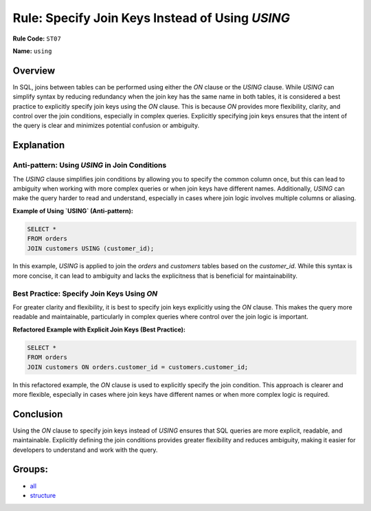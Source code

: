 ================================================
Rule: Specify Join Keys Instead of Using `USING`
================================================

**Rule Code:** ``ST07``

**Name:** ``using``

Overview
--------

In SQL, joins between tables can be performed using either the `ON` clause or the `USING` clause. While `USING` can simplify syntax by reducing redundancy when the join key has the same name in both tables, it is considered a best practice to explicitly specify join keys using the `ON` clause. This is because `ON` provides more flexibility, clarity, and control over the join conditions, especially in complex queries. Explicitly specifying join keys ensures that the intent of the query is clear and minimizes potential confusion or ambiguity.

Explanation
-----------

Anti-pattern: Using `USING` in Join Conditions
~~~~~~~~~~~~~~~~~~~~~~~~~~~~~~~~~~~~~~~~~~~~~~

The `USING` clause simplifies join conditions by allowing you to specify the common column once, but this can lead to ambiguity when working with more complex queries or when join keys have different names. Additionally, `USING` can make the query harder to read and understand, especially in cases where join logic involves multiple columns or aliasing.

**Example of Using `USING` (Anti-pattern):**

.. code-block:: sql

    SELECT *
    FROM orders
    JOIN customers USING (customer_id);

In this example, `USING` is applied to join the `orders` and `customers` tables based on the `customer_id`. While this syntax is more concise, it can lead to ambiguity and lacks the explicitness that is beneficial for maintainability.

Best Practice: Specify Join Keys Using `ON`
~~~~~~~~~~~~~~~~~~~~~~~~~~~~~~~~~~~~~~~~~~~

For greater clarity and flexibility, it is best to specify join keys explicitly using the `ON` clause. This makes the query more readable and maintainable, particularly in complex queries where control over the join logic is important.

**Refactored Example with Explicit Join Keys (Best Practice):**

.. code-block:: sql

    SELECT *
    FROM orders
    JOIN customers ON orders.customer_id = customers.customer_id;

In this refactored example, the `ON` clause is used to explicitly specify the join condition. This approach is clearer and more flexible, especially in cases where join keys have different names or when more complex logic is required.

Conclusion
----------

Using the `ON` clause to specify join keys instead of `USING` ensures that SQL queries are more explicit, readable, and maintainable. Explicitly defining the join conditions provides greater flexibility and reduces ambiguity, making it easier for developers to understand and work with the query.

Groups:
-------

- `all <../..>`_
- `structure <../..#structure-rules>`_